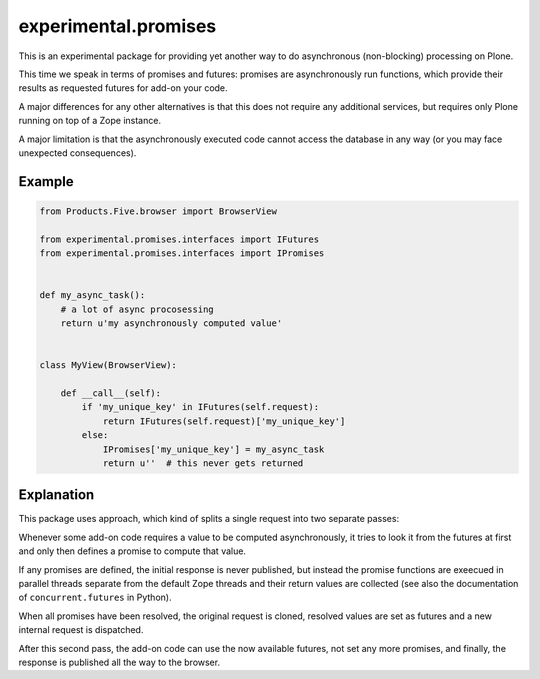 experimental.promises
=====================

This is an experimental package for providing yet another
way to do asynchronous (non-blocking) processing on Plone.

This time we speak in terms of promises and futures:
promises are asynchronously run functions, which provide
their results as requested futures for add-on your code.

A major differences for any other alternatives is that this
does not require any additional services, but requires only
Plone running on top of a Zope instance.

A major limitation is that the asynchronously executed
code cannot access the database in any way (or you may
face unexpected consequences).


Example
-------

.. code:: python

   from Products.Five.browser import BrowserView

   from experimental.promises.interfaces import IFutures
   from experimental.promises.interfaces import IPromises

  
   def my_async_task():
       # a lot of async procosessing
       return u'my asynchronously computed value'


   class MyView(BrowserView):

       def __call__(self):
           if 'my_unique_key' in IFutures(self.request):
               return IFutures(self.request)['my_unique_key']
           else:
               IPromises['my_unique_key'] = my_async_task
               return u''  # this never gets returned


Explanation
-----------

This package uses approach, which kind of splits a single
request into two separate passes:

Whenever some add-on code
requires a value to be computed asynchronously, it
tries to look it from the futures at first and only then
defines a promise to compute that value.

If any promises are defined, the initial response is never
published, but instead the promise functions are exeecued in
parallel threads separate from the default Zope threads and
their return values are collected
(see also the documentation of ``concurrent.futures`` in Python).

When all promises have been resolved, the original request
is cloned, resolved values are set as futures and a new
internal request is dispatched.

After this second pass, the add-on code can use
the now available futures, not set any more promises, and
finally, the response is published all the way to
the browser. 
